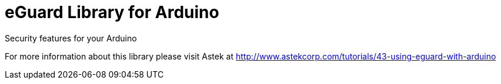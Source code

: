 = eGuard Library for Arduino =

Security features for your Arduino

For more information about this library please visit Astek at
http://www.astekcorp.com/tutorials/43-using-eguard-with-arduino
